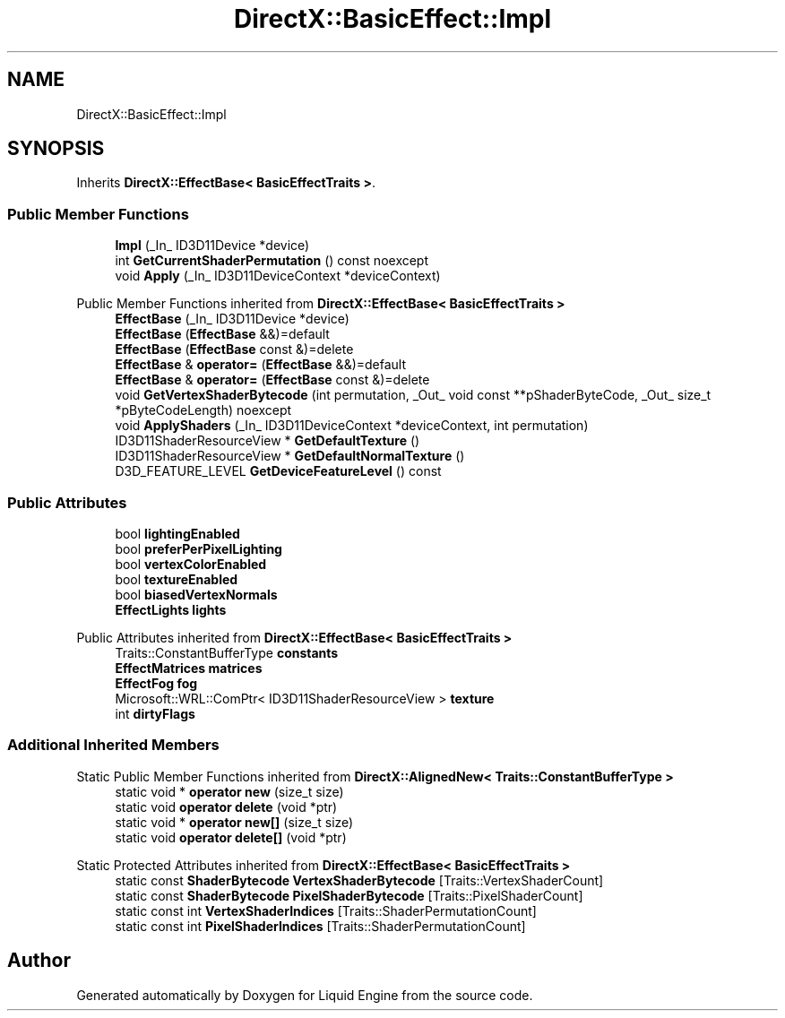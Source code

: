 .TH "DirectX::BasicEffect::Impl" 3 "Fri Aug 11 2023" "Liquid Engine" \" -*- nroff -*-
.ad l
.nh
.SH NAME
DirectX::BasicEffect::Impl
.SH SYNOPSIS
.br
.PP
.PP
Inherits \fBDirectX::EffectBase< BasicEffectTraits >\fP\&.
.SS "Public Member Functions"

.in +1c
.ti -1c
.RI "\fBImpl\fP (_In_ ID3D11Device *device)"
.br
.ti -1c
.RI "int \fBGetCurrentShaderPermutation\fP () const noexcept"
.br
.ti -1c
.RI "void \fBApply\fP (_In_ ID3D11DeviceContext *deviceContext)"
.br
.in -1c

Public Member Functions inherited from \fBDirectX::EffectBase< BasicEffectTraits >\fP
.in +1c
.ti -1c
.RI "\fBEffectBase\fP (_In_ ID3D11Device *device)"
.br
.ti -1c
.RI "\fBEffectBase\fP (\fBEffectBase\fP &&)=default"
.br
.ti -1c
.RI "\fBEffectBase\fP (\fBEffectBase\fP const &)=delete"
.br
.ti -1c
.RI "\fBEffectBase\fP & \fBoperator=\fP (\fBEffectBase\fP &&)=default"
.br
.ti -1c
.RI "\fBEffectBase\fP & \fBoperator=\fP (\fBEffectBase\fP const &)=delete"
.br
.ti -1c
.RI "void \fBGetVertexShaderBytecode\fP (int permutation, _Out_ void const **pShaderByteCode, _Out_ size_t *pByteCodeLength) noexcept"
.br
.ti -1c
.RI "void \fBApplyShaders\fP (_In_ ID3D11DeviceContext *deviceContext, int permutation)"
.br
.ti -1c
.RI "ID3D11ShaderResourceView * \fBGetDefaultTexture\fP ()"
.br
.ti -1c
.RI "ID3D11ShaderResourceView * \fBGetDefaultNormalTexture\fP ()"
.br
.ti -1c
.RI "D3D_FEATURE_LEVEL \fBGetDeviceFeatureLevel\fP () const"
.br
.in -1c
.SS "Public Attributes"

.in +1c
.ti -1c
.RI "bool \fBlightingEnabled\fP"
.br
.ti -1c
.RI "bool \fBpreferPerPixelLighting\fP"
.br
.ti -1c
.RI "bool \fBvertexColorEnabled\fP"
.br
.ti -1c
.RI "bool \fBtextureEnabled\fP"
.br
.ti -1c
.RI "bool \fBbiasedVertexNormals\fP"
.br
.ti -1c
.RI "\fBEffectLights\fP \fBlights\fP"
.br
.in -1c

Public Attributes inherited from \fBDirectX::EffectBase< BasicEffectTraits >\fP
.in +1c
.ti -1c
.RI "Traits::ConstantBufferType \fBconstants\fP"
.br
.ti -1c
.RI "\fBEffectMatrices\fP \fBmatrices\fP"
.br
.ti -1c
.RI "\fBEffectFog\fP \fBfog\fP"
.br
.ti -1c
.RI "Microsoft::WRL::ComPtr< ID3D11ShaderResourceView > \fBtexture\fP"
.br
.ti -1c
.RI "int \fBdirtyFlags\fP"
.br
.in -1c
.SS "Additional Inherited Members"


Static Public Member Functions inherited from \fBDirectX::AlignedNew< Traits::ConstantBufferType >\fP
.in +1c
.ti -1c
.RI "static void * \fBoperator new\fP (size_t size)"
.br
.ti -1c
.RI "static void \fBoperator delete\fP (void *ptr)"
.br
.ti -1c
.RI "static void * \fBoperator new[]\fP (size_t size)"
.br
.ti -1c
.RI "static void \fBoperator delete[]\fP (void *ptr)"
.br
.in -1c

Static Protected Attributes inherited from \fBDirectX::EffectBase< BasicEffectTraits >\fP
.in +1c
.ti -1c
.RI "static const \fBShaderBytecode\fP \fBVertexShaderBytecode\fP [Traits::VertexShaderCount]"
.br
.ti -1c
.RI "static const \fBShaderBytecode\fP \fBPixelShaderBytecode\fP [Traits::PixelShaderCount]"
.br
.ti -1c
.RI "static const int \fBVertexShaderIndices\fP [Traits::ShaderPermutationCount]"
.br
.ti -1c
.RI "static const int \fBPixelShaderIndices\fP [Traits::ShaderPermutationCount]"
.br
.in -1c

.SH "Author"
.PP 
Generated automatically by Doxygen for Liquid Engine from the source code\&.

